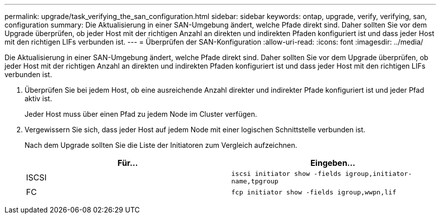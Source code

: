---
permalink: upgrade/task_verifying_the_san_configuration.html 
sidebar: sidebar 
keywords: ontap, upgrade, verify, verifying, san, configuration 
summary: Die Aktualisierung in einer SAN-Umgebung ändert, welche Pfade direkt sind. Daher sollten Sie vor dem Upgrade überprüfen, ob jeder Host mit der richtigen Anzahl an direkten und indirekten Pfaden konfiguriert ist und dass jeder Host mit den richtigen LIFs verbunden ist. 
---
= Überprüfen der SAN-Konfiguration
:allow-uri-read: 
:icons: font
:imagesdir: ../media/


[role="lead"]
Die Aktualisierung in einer SAN-Umgebung ändert, welche Pfade direkt sind. Daher sollten Sie vor dem Upgrade überprüfen, ob jeder Host mit der richtigen Anzahl an direkten und indirekten Pfaden konfiguriert ist und dass jeder Host mit den richtigen LIFs verbunden ist.

. Überprüfen Sie bei jedem Host, ob eine ausreichende Anzahl direkter und indirekter Pfade konfiguriert ist und jeder Pfad aktiv ist.
+
Jeder Host muss über einen Pfad zu jedem Node im Cluster verfügen.

. Vergewissern Sie sich, dass jeder Host auf jedem Node mit einer logischen Schnittstelle verbunden ist.
+
Nach dem Upgrade sollten Sie die Liste der Initiatoren zum Vergleich aufzeichnen.

+
[cols="2*"]
|===
| Für... | Eingeben... 


 a| 
ISCSI
 a| 
`iscsi initiator show -fields igroup,initiator-name,tpgroup`



 a| 
FC
 a| 
`fcp initiator show -fields igroup,wwpn,lif`

|===

